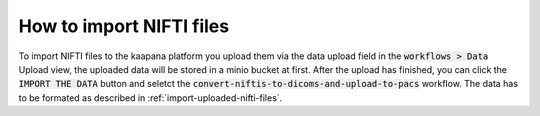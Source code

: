 How to import NIFTI files
*******************************

To import NIFTI files to the kaapana platform you upload them via the data upload field in the :code:`workflows > Data` Upload view, the uploaded data will be stored in a minio bucket at first. 
After the upload has finished, you can click the :code:`IMPORT THE DATA` button and seletct the :code:`convert-niftis-to-dicoms-and-upload-to-pacs` workflow.
The data has to be formated as described in :ref:`import-uploaded-nifti-files`.